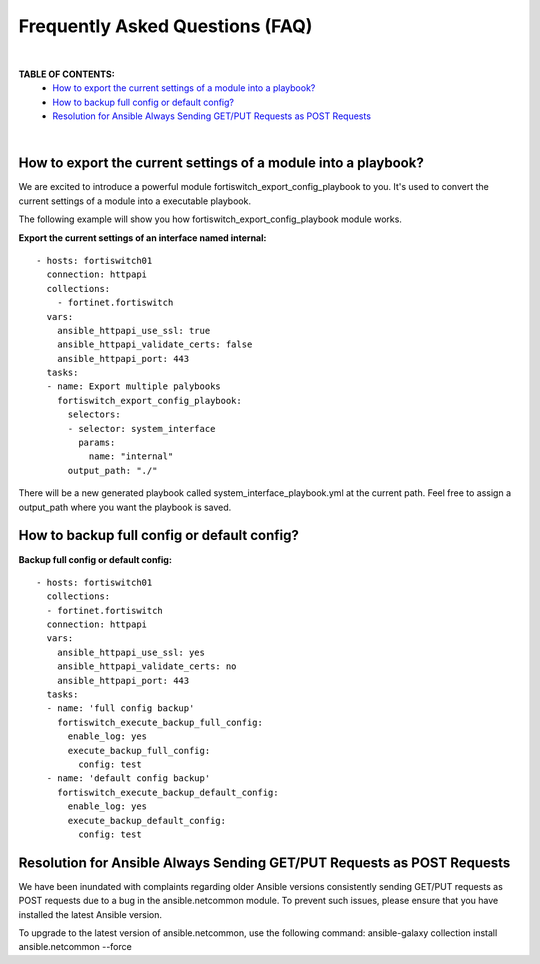 
Frequently Asked Questions (FAQ)
================================

|

**TABLE OF CONTENTS:**
 - `How to export the current settings of a module into a playbook?`_
 - `How to backup full config or default config?`_
 - `Resolution for Ansible Always Sending GET/PUT Requests as POST Requests`_

|

How to export the current settings of a module into a playbook?
~~~~~~~~~~~~~~~~~~~~~~~~~~~~~~~~~~~~~~~~~~~~~~~~~~~~~~~~~~~~~~~

We are excited to introduce a powerful module fortiswitch_export_config_playbook to you. It's used to convert the current
settings of a module into a executable playbook.

The following example will show you how fortiswitch_export_config_playbook module works.

**Export the current settings of an interface named internal:**

::

  - hosts: fortiswitch01
    connection: httpapi
    collections:
      - fortinet.fortiswitch
    vars:
      ansible_httpapi_use_ssl: true
      ansible_httpapi_validate_certs: false
      ansible_httpapi_port: 443
    tasks:
    - name: Export multiple palybooks
      fortiswitch_export_config_playbook:
        selectors:
        - selector: system_interface
          params:
            name: "internal"
        output_path: "./"

There will be a new generated playbook called system_interface_playbook.yml at the current path.
Feel free to assign a output_path where you want the playbook is saved.

How to backup full config or default config?
~~~~~~~~~~~~~~~~~~~~~~~~~~~~~~~~~~~~~~~~~~~~

**Backup full config or default config:**

::

  - hosts: fortiswitch01
    collections:
    - fortinet.fortiswitch
    connection: httpapi
    vars:
      ansible_httpapi_use_ssl: yes
      ansible_httpapi_validate_certs: no
      ansible_httpapi_port: 443
    tasks:
    - name: 'full config backup'
      fortiswitch_execute_backup_full_config:
        enable_log: yes
        execute_backup_full_config:
          config: test
    - name: 'default config backup'
      fortiswitch_execute_backup_default_config:
        enable_log: yes
        execute_backup_default_config:
          config: test

Resolution for Ansible Always Sending GET/PUT Requests as POST Requests
~~~~~~~~~~~~~~~~~~~~~~~~~~~~~~~~~~~~~~~~~~~~~~~~~~~~~~~~~~~~~~~~~~~~~~~

We have been inundated with complaints regarding older Ansible versions consistently sending GET/PUT requests as POST requests due to a bug in the ansible.netcommon module. To prevent such issues, please ensure that you have installed the latest Ansible version.

To upgrade to the latest version of ansible.netcommon, use the following command:
ansible-galaxy collection install ansible.netcommon --force

.. _Run Your Playbook: playbook.html

